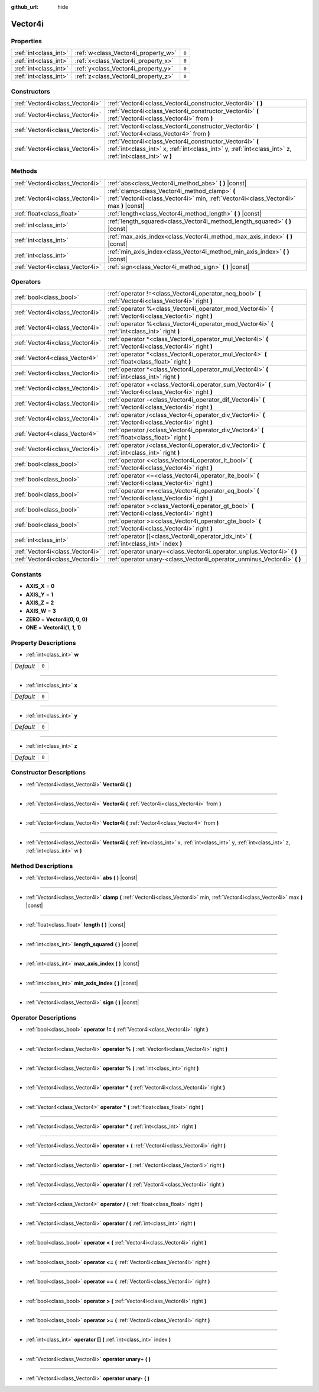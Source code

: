 :github_url: hide

.. Generated automatically by doc/tools/make_rst.py in Godot's source tree.
.. DO NOT EDIT THIS FILE, but the Vector4i.xml source instead.
.. The source is found in doc/classes or modules/<name>/doc_classes.

.. _class_Vector4i:

Vector4i
========



Properties
----------

+-----------------------+-------------------------------------+-------+
| :ref:`int<class_int>` | :ref:`w<class_Vector4i_property_w>` | ``0`` |
+-----------------------+-------------------------------------+-------+
| :ref:`int<class_int>` | :ref:`x<class_Vector4i_property_x>` | ``0`` |
+-----------------------+-------------------------------------+-------+
| :ref:`int<class_int>` | :ref:`y<class_Vector4i_property_y>` | ``0`` |
+-----------------------+-------------------------------------+-------+
| :ref:`int<class_int>` | :ref:`z<class_Vector4i_property_z>` | ``0`` |
+-----------------------+-------------------------------------+-------+

Constructors
------------

+---------------------------------+---------------------------------------------------------------------------------------------------------------------------------------------------------------------+
| :ref:`Vector4i<class_Vector4i>` | :ref:`Vector4i<class_Vector4i_constructor_Vector4i>` **(** **)**                                                                                                    |
+---------------------------------+---------------------------------------------------------------------------------------------------------------------------------------------------------------------+
| :ref:`Vector4i<class_Vector4i>` | :ref:`Vector4i<class_Vector4i_constructor_Vector4i>` **(** :ref:`Vector4i<class_Vector4i>` from **)**                                                               |
+---------------------------------+---------------------------------------------------------------------------------------------------------------------------------------------------------------------+
| :ref:`Vector4i<class_Vector4i>` | :ref:`Vector4i<class_Vector4i_constructor_Vector4i>` **(** :ref:`Vector4<class_Vector4>` from **)**                                                                 |
+---------------------------------+---------------------------------------------------------------------------------------------------------------------------------------------------------------------+
| :ref:`Vector4i<class_Vector4i>` | :ref:`Vector4i<class_Vector4i_constructor_Vector4i>` **(** :ref:`int<class_int>` x, :ref:`int<class_int>` y, :ref:`int<class_int>` z, :ref:`int<class_int>` w **)** |
+---------------------------------+---------------------------------------------------------------------------------------------------------------------------------------------------------------------+

Methods
-------

+---------------------------------+----------------------------------------------------------------------------------------------------------------------------------------+
| :ref:`Vector4i<class_Vector4i>` | :ref:`abs<class_Vector4i_method_abs>` **(** **)** |const|                                                                              |
+---------------------------------+----------------------------------------------------------------------------------------------------------------------------------------+
| :ref:`Vector4i<class_Vector4i>` | :ref:`clamp<class_Vector4i_method_clamp>` **(** :ref:`Vector4i<class_Vector4i>` min, :ref:`Vector4i<class_Vector4i>` max **)** |const| |
+---------------------------------+----------------------------------------------------------------------------------------------------------------------------------------+
| :ref:`float<class_float>`       | :ref:`length<class_Vector4i_method_length>` **(** **)** |const|                                                                        |
+---------------------------------+----------------------------------------------------------------------------------------------------------------------------------------+
| :ref:`int<class_int>`           | :ref:`length_squared<class_Vector4i_method_length_squared>` **(** **)** |const|                                                        |
+---------------------------------+----------------------------------------------------------------------------------------------------------------------------------------+
| :ref:`int<class_int>`           | :ref:`max_axis_index<class_Vector4i_method_max_axis_index>` **(** **)** |const|                                                        |
+---------------------------------+----------------------------------------------------------------------------------------------------------------------------------------+
| :ref:`int<class_int>`           | :ref:`min_axis_index<class_Vector4i_method_min_axis_index>` **(** **)** |const|                                                        |
+---------------------------------+----------------------------------------------------------------------------------------------------------------------------------------+
| :ref:`Vector4i<class_Vector4i>` | :ref:`sign<class_Vector4i_method_sign>` **(** **)** |const|                                                                            |
+---------------------------------+----------------------------------------------------------------------------------------------------------------------------------------+

Operators
---------

+---------------------------------+-----------------------------------------------------------------------------------------------------------+
| :ref:`bool<class_bool>`         | :ref:`operator !=<class_Vector4i_operator_neq_bool>` **(** :ref:`Vector4i<class_Vector4i>` right **)**    |
+---------------------------------+-----------------------------------------------------------------------------------------------------------+
| :ref:`Vector4i<class_Vector4i>` | :ref:`operator %<class_Vector4i_operator_mod_Vector4i>` **(** :ref:`Vector4i<class_Vector4i>` right **)** |
+---------------------------------+-----------------------------------------------------------------------------------------------------------+
| :ref:`Vector4i<class_Vector4i>` | :ref:`operator %<class_Vector4i_operator_mod_Vector4i>` **(** :ref:`int<class_int>` right **)**           |
+---------------------------------+-----------------------------------------------------------------------------------------------------------+
| :ref:`Vector4i<class_Vector4i>` | :ref:`operator *<class_Vector4i_operator_mul_Vector4i>` **(** :ref:`Vector4i<class_Vector4i>` right **)** |
+---------------------------------+-----------------------------------------------------------------------------------------------------------+
| :ref:`Vector4<class_Vector4>`   | :ref:`operator *<class_Vector4i_operator_mul_Vector4>` **(** :ref:`float<class_float>` right **)**        |
+---------------------------------+-----------------------------------------------------------------------------------------------------------+
| :ref:`Vector4i<class_Vector4i>` | :ref:`operator *<class_Vector4i_operator_mul_Vector4i>` **(** :ref:`int<class_int>` right **)**           |
+---------------------------------+-----------------------------------------------------------------------------------------------------------+
| :ref:`Vector4i<class_Vector4i>` | :ref:`operator +<class_Vector4i_operator_sum_Vector4i>` **(** :ref:`Vector4i<class_Vector4i>` right **)** |
+---------------------------------+-----------------------------------------------------------------------------------------------------------+
| :ref:`Vector4i<class_Vector4i>` | :ref:`operator -<class_Vector4i_operator_dif_Vector4i>` **(** :ref:`Vector4i<class_Vector4i>` right **)** |
+---------------------------------+-----------------------------------------------------------------------------------------------------------+
| :ref:`Vector4i<class_Vector4i>` | :ref:`operator /<class_Vector4i_operator_div_Vector4i>` **(** :ref:`Vector4i<class_Vector4i>` right **)** |
+---------------------------------+-----------------------------------------------------------------------------------------------------------+
| :ref:`Vector4<class_Vector4>`   | :ref:`operator /<class_Vector4i_operator_div_Vector4>` **(** :ref:`float<class_float>` right **)**        |
+---------------------------------+-----------------------------------------------------------------------------------------------------------+
| :ref:`Vector4i<class_Vector4i>` | :ref:`operator /<class_Vector4i_operator_div_Vector4i>` **(** :ref:`int<class_int>` right **)**           |
+---------------------------------+-----------------------------------------------------------------------------------------------------------+
| :ref:`bool<class_bool>`         | :ref:`operator <<class_Vector4i_operator_lt_bool>` **(** :ref:`Vector4i<class_Vector4i>` right **)**      |
+---------------------------------+-----------------------------------------------------------------------------------------------------------+
| :ref:`bool<class_bool>`         | :ref:`operator <=<class_Vector4i_operator_lte_bool>` **(** :ref:`Vector4i<class_Vector4i>` right **)**    |
+---------------------------------+-----------------------------------------------------------------------------------------------------------+
| :ref:`bool<class_bool>`         | :ref:`operator ==<class_Vector4i_operator_eq_bool>` **(** :ref:`Vector4i<class_Vector4i>` right **)**     |
+---------------------------------+-----------------------------------------------------------------------------------------------------------+
| :ref:`bool<class_bool>`         | :ref:`operator ><class_Vector4i_operator_gt_bool>` **(** :ref:`Vector4i<class_Vector4i>` right **)**      |
+---------------------------------+-----------------------------------------------------------------------------------------------------------+
| :ref:`bool<class_bool>`         | :ref:`operator >=<class_Vector4i_operator_gte_bool>` **(** :ref:`Vector4i<class_Vector4i>` right **)**    |
+---------------------------------+-----------------------------------------------------------------------------------------------------------+
| :ref:`int<class_int>`           | :ref:`operator []<class_Vector4i_operator_idx_int>` **(** :ref:`int<class_int>` index **)**               |
+---------------------------------+-----------------------------------------------------------------------------------------------------------+
| :ref:`Vector4i<class_Vector4i>` | :ref:`operator unary+<class_Vector4i_operator_unplus_Vector4i>` **(** **)**                               |
+---------------------------------+-----------------------------------------------------------------------------------------------------------+
| :ref:`Vector4i<class_Vector4i>` | :ref:`operator unary-<class_Vector4i_operator_unminus_Vector4i>` **(** **)**                              |
+---------------------------------+-----------------------------------------------------------------------------------------------------------+

Constants
---------

.. _class_Vector4i_constant_AXIS_X:

.. _class_Vector4i_constant_AXIS_Y:

.. _class_Vector4i_constant_AXIS_Z:

.. _class_Vector4i_constant_AXIS_W:

.. _class_Vector4i_constant_ZERO:

.. _class_Vector4i_constant_ONE:

- **AXIS_X** = **0**

- **AXIS_Y** = **1**

- **AXIS_Z** = **2**

- **AXIS_W** = **3**

- **ZERO** = **Vector4i(0, 0, 0)**

- **ONE** = **Vector4i(1, 1, 1)**

Property Descriptions
---------------------

.. _class_Vector4i_property_w:

- :ref:`int<class_int>` **w**

+-----------+-------+
| *Default* | ``0`` |
+-----------+-------+

----

.. _class_Vector4i_property_x:

- :ref:`int<class_int>` **x**

+-----------+-------+
| *Default* | ``0`` |
+-----------+-------+

----

.. _class_Vector4i_property_y:

- :ref:`int<class_int>` **y**

+-----------+-------+
| *Default* | ``0`` |
+-----------+-------+

----

.. _class_Vector4i_property_z:

- :ref:`int<class_int>` **z**

+-----------+-------+
| *Default* | ``0`` |
+-----------+-------+

Constructor Descriptions
------------------------

.. _class_Vector4i_constructor_Vector4i:

- :ref:`Vector4i<class_Vector4i>` **Vector4i** **(** **)**

----

- :ref:`Vector4i<class_Vector4i>` **Vector4i** **(** :ref:`Vector4i<class_Vector4i>` from **)**

----

- :ref:`Vector4i<class_Vector4i>` **Vector4i** **(** :ref:`Vector4<class_Vector4>` from **)**

----

- :ref:`Vector4i<class_Vector4i>` **Vector4i** **(** :ref:`int<class_int>` x, :ref:`int<class_int>` y, :ref:`int<class_int>` z, :ref:`int<class_int>` w **)**

Method Descriptions
-------------------

.. _class_Vector4i_method_abs:

- :ref:`Vector4i<class_Vector4i>` **abs** **(** **)** |const|

----

.. _class_Vector4i_method_clamp:

- :ref:`Vector4i<class_Vector4i>` **clamp** **(** :ref:`Vector4i<class_Vector4i>` min, :ref:`Vector4i<class_Vector4i>` max **)** |const|

----

.. _class_Vector4i_method_length:

- :ref:`float<class_float>` **length** **(** **)** |const|

----

.. _class_Vector4i_method_length_squared:

- :ref:`int<class_int>` **length_squared** **(** **)** |const|

----

.. _class_Vector4i_method_max_axis_index:

- :ref:`int<class_int>` **max_axis_index** **(** **)** |const|

----

.. _class_Vector4i_method_min_axis_index:

- :ref:`int<class_int>` **min_axis_index** **(** **)** |const|

----

.. _class_Vector4i_method_sign:

- :ref:`Vector4i<class_Vector4i>` **sign** **(** **)** |const|

Operator Descriptions
---------------------

.. _class_Vector4i_operator_neq_bool:

- :ref:`bool<class_bool>` **operator !=** **(** :ref:`Vector4i<class_Vector4i>` right **)**

----

.. _class_Vector4i_operator_mod_Vector4i:

- :ref:`Vector4i<class_Vector4i>` **operator %** **(** :ref:`Vector4i<class_Vector4i>` right **)**

----

- :ref:`Vector4i<class_Vector4i>` **operator %** **(** :ref:`int<class_int>` right **)**

----

.. _class_Vector4i_operator_mul_Vector4i:

- :ref:`Vector4i<class_Vector4i>` **operator *** **(** :ref:`Vector4i<class_Vector4i>` right **)**

----

- :ref:`Vector4<class_Vector4>` **operator *** **(** :ref:`float<class_float>` right **)**

----

- :ref:`Vector4i<class_Vector4i>` **operator *** **(** :ref:`int<class_int>` right **)**

----

.. _class_Vector4i_operator_sum_Vector4i:

- :ref:`Vector4i<class_Vector4i>` **operator +** **(** :ref:`Vector4i<class_Vector4i>` right **)**

----

.. _class_Vector4i_operator_dif_Vector4i:

- :ref:`Vector4i<class_Vector4i>` **operator -** **(** :ref:`Vector4i<class_Vector4i>` right **)**

----

.. _class_Vector4i_operator_div_Vector4i:

- :ref:`Vector4i<class_Vector4i>` **operator /** **(** :ref:`Vector4i<class_Vector4i>` right **)**

----

- :ref:`Vector4<class_Vector4>` **operator /** **(** :ref:`float<class_float>` right **)**

----

- :ref:`Vector4i<class_Vector4i>` **operator /** **(** :ref:`int<class_int>` right **)**

----

.. _class_Vector4i_operator_lt_bool:

- :ref:`bool<class_bool>` **operator <** **(** :ref:`Vector4i<class_Vector4i>` right **)**

----

.. _class_Vector4i_operator_lte_bool:

- :ref:`bool<class_bool>` **operator <=** **(** :ref:`Vector4i<class_Vector4i>` right **)**

----

.. _class_Vector4i_operator_eq_bool:

- :ref:`bool<class_bool>` **operator ==** **(** :ref:`Vector4i<class_Vector4i>` right **)**

----

.. _class_Vector4i_operator_gt_bool:

- :ref:`bool<class_bool>` **operator >** **(** :ref:`Vector4i<class_Vector4i>` right **)**

----

.. _class_Vector4i_operator_gte_bool:

- :ref:`bool<class_bool>` **operator >=** **(** :ref:`Vector4i<class_Vector4i>` right **)**

----

.. _class_Vector4i_operator_idx_int:

- :ref:`int<class_int>` **operator []** **(** :ref:`int<class_int>` index **)**

----

.. _class_Vector4i_operator_unplus_Vector4i:

- :ref:`Vector4i<class_Vector4i>` **operator unary+** **(** **)**

----

.. _class_Vector4i_operator_unminus_Vector4i:

- :ref:`Vector4i<class_Vector4i>` **operator unary-** **(** **)**

.. |virtual| replace:: :abbr:`virtual (This method should typically be overridden by the user to have any effect.)`
.. |const| replace:: :abbr:`const (This method has no side effects. It doesn't modify any of the instance's member variables.)`
.. |vararg| replace:: :abbr:`vararg (This method accepts any number of arguments after the ones described here.)`
.. |constructor| replace:: :abbr:`constructor (This method is used to construct a type.)`
.. |static| replace:: :abbr:`static (This method doesn't need an instance to be called, so it can be called directly using the class name.)`
.. |operator| replace:: :abbr:`operator (This method describes a valid operator to use with this type as left-hand operand.)`
